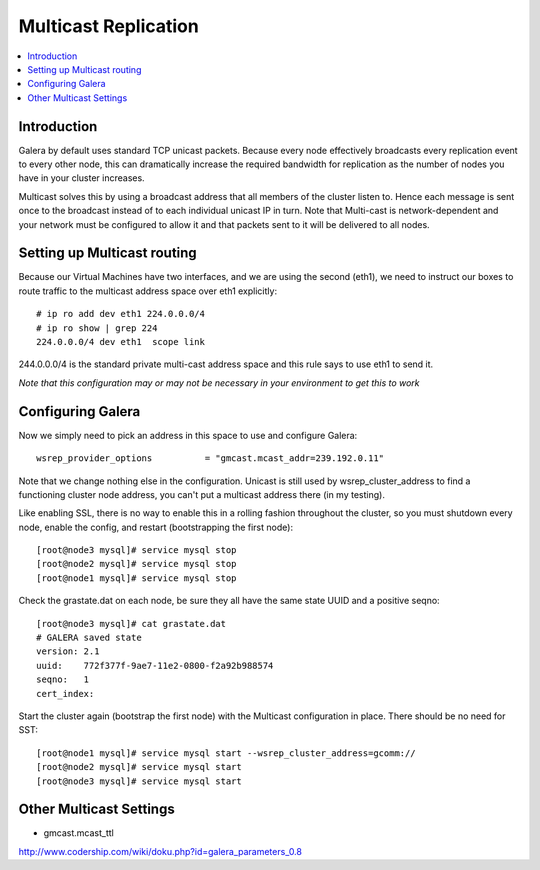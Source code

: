 Multicast Replication 
======================

.. contents:: 
   :backlinks: entry
   :local:


Introduction
--------------------------

Galera by default uses standard TCP unicast packets.  Because every node effectively broadcasts every replication event to every other node, this can dramatically increase the required bandwidth for replication as the number of nodes you have in your cluster increases.

Multicast solves this by using a broadcast address that all members of the cluster listen to.  Hence each message is sent once to the broadcast instead of to each individual unicast IP in turn.  Note that Multi-cast is network-dependent and your network must be configured to allow it and that packets sent to it will be delivered to all nodes.  


Setting up Multicast routing
------------------------------

Because our Virtual Machines have two interfaces, and we are using the second (eth1), we need to instruct our boxes to route traffic to the multicast address space over eth1 explicitly::

	# ip ro add dev eth1 224.0.0.0/4
	# ip ro show | grep 224
	224.0.0.0/4 dev eth1  scope link

244.0.0.0/4 is the standard private multi-cast address space and this rule says to use eth1 to send it.

*Note that this configuration may or may not be necessary in your environment to get this to work*


Configuring Galera
---------------------

Now we simply need to pick an address in this space to use and configure Galera::

	wsrep_provider_options          = "gmcast.mcast_addr=239.192.0.11"

Note that we change nothing else in the configuration.  Unicast is still used by wsrep_cluster_address to find a functioning cluster node address, you can't put a multicast address there (in my testing).  

Like enabling SSL, there is no way to enable this in a rolling fashion throughout the cluster, so you must shutdown every node, enable the config, and restart (bootstrapping the first node)::

	[root@node3 mysql]# service mysql stop
	[root@node2 mysql]# service mysql stop
	[root@node1 mysql]# service mysql stop

Check the grastate.dat on each node, be sure they all have the same state UUID and a positive seqno::

	[root@node3 mysql]# cat grastate.dat
	# GALERA saved state
	version: 2.1
	uuid:    772f377f-9ae7-11e2-0800-f2a92b988574
	seqno:   1
	cert_index:

Start the cluster again (bootstrap the first node) with the Multicast configuration in place.  There should be no need for SST::

	[root@node1 mysql]# service mysql start --wsrep_cluster_address=gcomm://
	[root@node2 mysql]# service mysql start
	[root@node3 mysql]# service mysql start


Other Multicast Settings
-----------------------------------------

- gmcast.mcast_ttl	

http://www.codership.com/wiki/doku.php?id=galera_parameters_0.8
